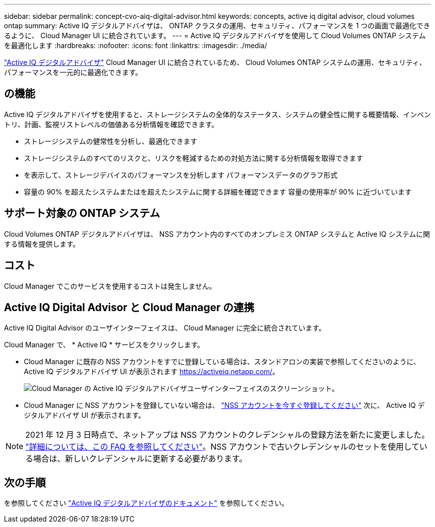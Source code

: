 ---
sidebar: sidebar 
permalink: concept-cvo-aiq-digital-advisor.html 
keywords: concepts, active iq digital advisor, cloud volumes ontap 
summary: Active IQ デジタルアドバイザは、 ONTAP クラスタの運用、セキュリティ、パフォーマンスを 1 つの画面で最適化できるように、 Cloud Manager UI に統合されています。 
---
= Active IQ デジタルアドバイザを使用して Cloud Volumes ONTAP システムを最適化します
:hardbreaks:
:nofooter: 
:icons: font
:linkattrs: 
:imagesdir: ./media/


[role="lead"]
https://www.netapp.com/services/support/active-iq/["Active IQ デジタルアドバイザ"] Cloud Manager UI に統合されているため、 Cloud Volumes ONTAP システムの運用、セキュリティ、パフォーマンスを一元的に最適化できます。



== の機能

Active IQ デジタルアドバイザを使用すると、ストレージシステムの全体的なステータス、システムの健全性に関する概要情報、インベントリ、計画、監視リストレベルの価値ある分析情報を確認できます。

* ストレージシステムの健常性を分析し、最適化できます
* ストレージシステムのすべてのリスクと、リスクを軽減するための対処方法に関する分析情報を取得できます
* を表示して、ストレージデバイスのパフォーマンスを分析します パフォーマンスデータのグラフ形式
* 容量の 90% を超えたシステムまたはを超えたシステムに関する詳細を確認できます 容量の使用率が 90% に近づいています




== サポート対象の ONTAP システム

Cloud Volumes ONTAP デジタルアドバイザは、 NSS アカウント内のすべてのオンプレミス ONTAP システムと Active IQ システムに関する情報を提供します。



== コスト

Cloud Manager でこのサービスを使用するコストは発生しません。



== Active IQ Digital Advisor と Cloud Manager の連携

Active IQ Digital Advisor のユーザインターフェイスは、 Cloud Manager に完全に統合されています。

Cloud Manager で、 * Active IQ * サービスをクリックします。

* Cloud Manager に既存の NSS アカウントをすでに登録している場合は、スタンドアロンの実装で参照してくださいのように、 Active IQ デジタルアドバイザ UI が表示されます https://activeiq.netapp.com/[]。
+
image:screenshot_aiq_digital_advisor.png["Cloud Manager の Active IQ デジタルアドバイザユーザインターフェイスのスクリーンショット。"]

* Cloud Manager に NSS アカウントを登録していない場合は、 https://docs.netapp.com/us-en/cloud-manager-setup-admin/task-adding-nss-accounts.html["NSS アカウントを今すぐ登録してください"^] 次に、 Active IQ デジタルアドバイザ UI が表示されます。



NOTE: 2021 年 12 月 3 日時点で、ネットアップは NSS アカウントのクレデンシャルの登録方法を新たに変更しました。 https://kb.netapp.com/Advice_and_Troubleshooting/Miscellaneous/FAQs_for_NetApp_adoption_of_MS_Azure_AD_B2C_for_login["詳細については、この FAQ を参照してください"]。NSS アカウントで古いクレデンシャルのセットを使用している場合は、新しいクレデンシャルに更新する必要があります。



== 次の手順

を参照してください https://docs.netapp.com/us-en/active-iq/index.html["Active IQ デジタルアドバイザのドキュメント"] を参照してください。
